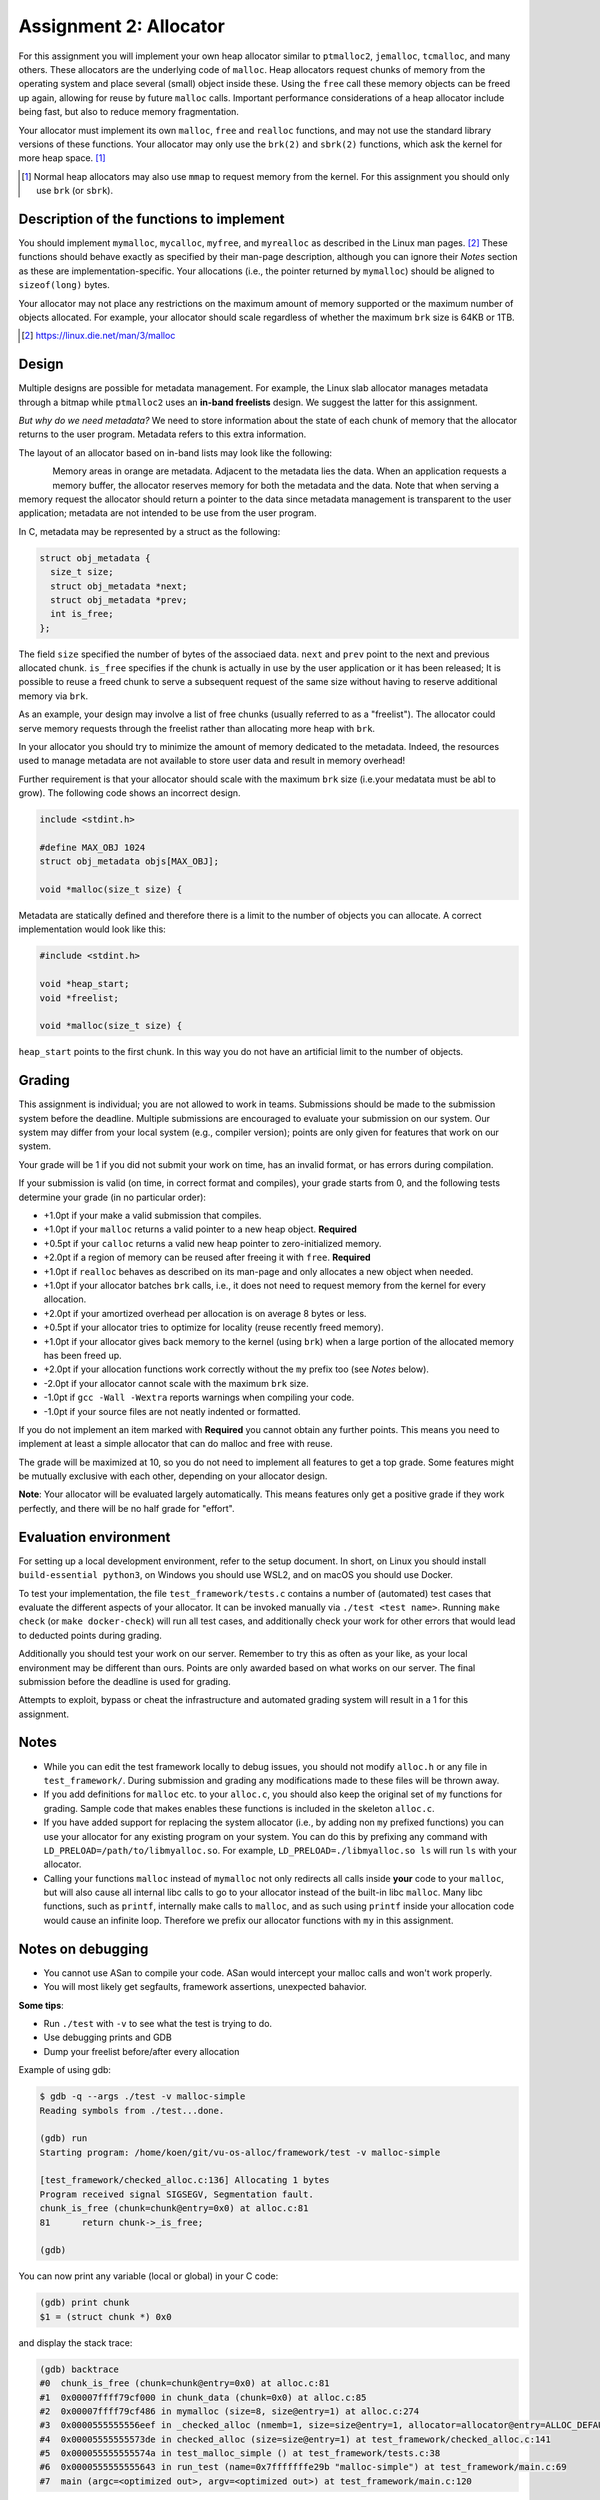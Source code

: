 =======================
Assignment 2: Allocator
=======================

For this assignment you will implement your own heap allocator similar to
``ptmalloc2``, ``jemalloc``, ``tcmalloc``, and many others. These allocators are
the underlying code of ``malloc``. Heap allocators request chunks of memory from
the operating system and place several (small) object inside these. Using the
``free`` call these memory objects can be freed up again, allowing for reuse by
future ``malloc`` calls. Important performance considerations of a heap
allocator include being fast, but also to reduce memory fragmentation.

Your allocator must implement its own ``malloc``, ``free`` and ``realloc``
functions, and may not use the standard library versions of these functions.
Your allocator may only use the ``brk(2)`` and ``sbrk(2)`` functions, which ask
the kernel for more heap space. [#]_

.. [#] Normal heap allocators may also use ``mmap`` to request memory from the
       kernel. For this assignment you should only use ``brk`` (or ``sbrk``).


Description of the functions to implement
=========================================

You should implement ``mymalloc``, ``mycalloc``, ``myfree``, and ``myrealloc``
as described in the Linux man pages. [#]_ These functions should behave exactly
as specified by their man-page description, although you can ignore their
`Notes` section as these are implementation-specific. Your allocations (i.e.,
the pointer returned by ``mymalloc``) should be aligned to ``sizeof(long)``
bytes.

Your allocator may not place any restrictions on the maximum amount of memory
supported or the maximum number of objects allocated. For example, your
allocator should scale regardless of whether the maximum ``brk`` size is 64KB or
1TB.

.. [#] https://linux.die.net/man/3/malloc


Design
=======

Multiple designs are possible for metadata management.
For example, the Linux slab allocator manages metadata through a bitmap while ``ptmalloc2``
uses an **in-band freelists** design.
We suggest the latter for this assignment.

*But why do we need metadata?*
We need to store information about the state of each chunk of memory that the allocator returns to the user program.
Metadata refers to this extra information.

The layout of an allocator based on in-band lists may look like the following:

.. figure:: list-allocator.png
   :scale: 150%
   :align: left

Memory areas in orange are metadata. Adjacent to the metadata lies the data.
When an application requests a memory buffer, the allocator reserves memory for both the metadata and the data.
Note that when serving a memory request the allocator should return a pointer to the data since metadata management is transparent to the user application;
metadata are not intended to be use from the user program.

In C, metadata may be represented by a struct as the following:

.. raw:: pdf

   PageBreak


.. code:: c

    struct obj_metadata {
      size_t size;
      struct obj_metadata *next;
      struct obj_metadata *prev;
      int is_free;
    };

The field ``size`` specified the number of bytes of the associaed data.
``next`` and ``prev`` point to the next and previous allocated chunk.
``is_free`` specifies if the chunk is actually in use by the user application or it has been released;
It is possible to reuse a freed chunk to serve a subsequent request of the same size without
having to reserve additional memory via ``brk``.

As an example, your design may involve a list of free chunks (usually referred to as a "freelist").
The allocator could serve memory requests through the freelist rather than allocating more heap with ``brk``.

In your allocator you should try to minimize the amount of memory dedicated to the metadata.
Indeed, the resources used to manage metadata are not available to store user data and result in memory overhead!

Further requirement is that your allocator should scale with the maximum ``brk`` size (i.e.your medatata must be abl to grow).
The following code shows an incorrect design.

.. code:: c

    include <stdint.h>

    #define MAX_OBJ 1024
    struct obj_metadata objs[MAX_OBJ];

    void *malloc(size_t size) {

Metadata are statically defined and therefore there is a limit to the number of objects you can allocate.
A correct implementation would look like this:

.. code:: c

    #include <stdint.h>

    void *heap_start;
    void *freelist;

    void *malloc(size_t size) {


``heap_start`` points to the first chunk. In this way you do not have an artificial limit to the number of objects.


Grading
=======

This assignment is individual; you are not allowed to work in teams. Submissions
should be made to the submission system before the deadline. Multiple
submissions are encouraged to evaluate your submission on our system. Our system
may differ from your local system (e.g., compiler version); points are only
given for features that work on our system.

Your grade will be 1 if you did not submit your work on time, has an invalid
format, or has errors during compilation.

If your submission is valid (on time, in correct format and compiles), your
grade starts from 0, and the following tests determine your grade (in no
particular order):

- +1.0pt if your make a valid submission that compiles.
- +1.0pt if your ``malloc`` returns a valid pointer to a new heap object.
  **Required**
- +0.5pt if your ``calloc`` returns a valid new heap pointer to zero-initialized
  memory.
- +2.0pt if a region of memory can be reused after freeing it with ``free``.
  **Required**
- +1.0pt if ``realloc`` behaves as described on its man-page and only allocates
  a new object when needed.
- +1.0pt if your allocator batches ``brk`` calls, i.e., it does not need to
  request memory from the kernel for every allocation.
- +2.0pt if your amortized overhead per allocation is on average 8 bytes or less.
- +0.5pt if your allocator tries to optimize for locality (reuse recently freed
  memory).
- +1.0pt if your allocator gives back memory to the kernel (using ``brk``) when
  a large portion of the allocated memory has been freed up.
- +2.0pt if your allocation functions work correctly without the ``my`` prefix too
  (see `Notes` below).
- -2.0pt if your allocator cannot scale with the maximum ``brk`` size.
- -1.0pt if ``gcc -Wall -Wextra`` reports warnings when compiling your code.
- -1.0pt if your source files are not neatly indented or formatted.

If you do not implement an item marked with **Required** you cannot obtain any
further points.  This means you need to implement at least a simple allocator
that can do malloc and free with reuse.

The grade will be maximized at 10, so you do not need to implement all features
to get a top grade. Some features might be mutually exclusive with each other,
depending on your allocator design.

**Note**: Your allocator will be evaluated largely automatically. This means
features only get a positive grade if they work perfectly, and there will be no
half grade for "effort".


Evaluation environment
======================

For setting up a local development environment, refer to the setup document. In
short, on Linux you should install ``build-essential python3``, on
Windows you should use WSL2, and on macOS you should use Docker.

To test your implementation, the file ``test_framework/tests.c`` contains
a number of (automated) test cases that evaluate the different aspects of your
allocator. It can be invoked manually via ``./test <test name>``. Running ``make
check`` (or ``make docker-check``) will run all test cases, and additionally
check your work for other errors that would lead to deducted points during
grading.

Additionally you should test your work on our server.  Remember to try this as
often as your like, as your local environment may be different than ours.
Points are only awarded based on what works on our server. The final submission
before the deadline is used for grading.

Attempts to exploit, bypass or cheat the infrastructure and automated grading
system will result in a 1 for this assignment.

Notes
=====

- While you can edit the test framework locally to debug issues, you should not
  modify ``alloc.h`` or any file in ``test_framework/``. During submission
  and grading any modifications made to these files will be thrown away.
- If you add definitions for ``malloc`` etc. to your ``alloc.c``, you should
  also keep the original set of ``my`` functions for grading. Sample code that
  makes enables these functions is included in the skeleton ``alloc.c``.
- If you have added support for replacing the system allocator (i.e., by adding
  non ``my`` prefixed functions) you can use your allocator for any existing
  program on your system. You can do this by prefixing any command with
  ``LD_PRELOAD=/path/to/libmyalloc.so``. For example,
  ``LD_PRELOAD=./libmyalloc.so ls`` will run ``ls`` with your allocator.
- Calling your functions ``malloc`` instead of ``mymalloc`` not only redirects
  all calls inside **your** code to your ``malloc``, but will also cause all
  internal libc calls to go to your allocator instead of the built-in libc
  ``malloc``. Many libc functions, such as ``printf``, internally make calls to
  ``malloc``, and as such using ``printf`` inside your allocation code would
  cause an infinite loop.  Therefore we prefix our allocator functions with
  ``my`` in this assignment.

Notes on debugging
===================

- You cannot use ASan to compile your code. ASan would intercept your malloc calls and won't work properly.
- You will most likely get segfaults, framework assertions, unexpected bahavior.
**Some tips**:

- Run ``./test`` with ``-v`` to see what the test is trying to do.
- Use debugging prints and GDB
- Dump your freelist before/after every allocation


Example of using gdb:

.. code:: shell

    $ gdb -q --args ./test -v malloc-simple
    Reading symbols from ./test...done.

    (gdb) run
    Starting program: /home/koen/git/vu-os-alloc/framework/test -v malloc-simple

    [test_framework/checked_alloc.c:136] Allocating 1 bytes
    Program received signal SIGSEGV, Segmentation fault.
    chunk_is_free (chunk=chunk@entry=0x0) at alloc.c:81
    81	    return chunk->_is_free;

    (gdb)

You can now print any variable (local or global) in your C code:

.. code:: shell

    (gdb) print chunk
    $1 = (struct chunk *) 0x0

and display the stack trace:

.. code:: shell

    (gdb) backtrace
    #0  chunk_is_free (chunk=chunk@entry=0x0) at alloc.c:81
    #1  0x00007ffff79cf000 in chunk_data (chunk=0x0) at alloc.c:85
    #2  0x00007ffff79cf486 in mymalloc (size=8, size@entry=1) at alloc.c:274
    #3  0x0000555555556eef in _checked_alloc (nmemb=1, size=size@entry=1, allocator=allocator@entry=ALLOC_DEFAULT) at test_framework/checked_alloc.c:61
    #4  0x00005555555573de in checked_alloc (size=size@entry=1) at test_framework/checked_alloc.c:141
    #5  0x000055555555574a in test_malloc_simple () at test_framework/tests.c:38
    #6  0x0000555555555643 in run_test (name=0x7fffffffe29b "malloc-simple") at test_framework/main.c:69
    #7  main (argc=<optimized out>, argv=<optimized out>) at test_framework/main.c:120



